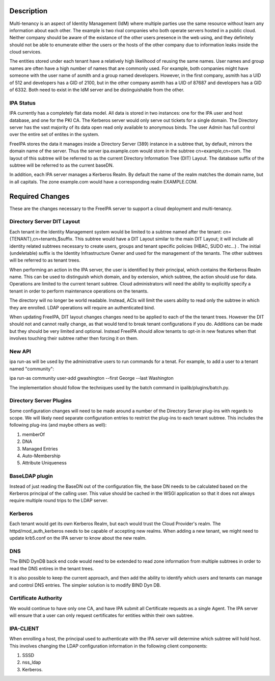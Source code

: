 Description
===========

Multi-tenancy is an aspect of Identity Management (IdM) where multiple
parties use the same resource without learn any information about each
other. The example is two rival companies who both operate servers
hosted in a public cloud. Neither company should be aware of the
existance of the other users presence in the web using, and they
definitely should not be able to enumerate either the users or the hosts
of the other company due to information leaks inside the cloud services.

The entities stored under each tenant have a relatively high likelihood
of reusing the same names. User names and group names are often have a
high number of names that are commonly used. For example, both companies
might have someone with the user name of asmith and a group named
developers. However, in the first company, asmith has a UID of 512 and
developers has a GID of 2100, but in the other company asmith has a UID
of 87687 and developers has a GID of 6332. Both need to exist in the IdM
server and be distinguishable from the other.



IPA Status
----------

IPA currently has a completely flat data model. All data is stored in
two instances: one for the IPA user and host database, and one for the
PKI CA. The Kerberos server would only serve out tickets for a single
domain. The Directory server has the vast majority of its data open read
only available to anonymous binds. The user Admin has full control over
the entire set of entites in the system.

FreeIPA stores the data it manages inside a Directory Server (389)
instance in a subtree that, by default, mirrors the domain name of the
server. Thus the server ipa.example.com would store in the subtree
cn=example,cn=com. The layout of this subtree will be referred to as the
current Directory Information Tree (DIT) Layout. The database suffix of
the subtree will be referred to as the current baseDN.

In addition, each IPA server manages a Kerberos Realm. By default the
name of the realm matches the domain name, but in all capitals. The zone
example.com would have a corresponding realm EXAMPLE.COM.



Required Changes
================

These are the changes necessary to the FreeIPA server to support a cloud
deployment and multi-tenancy.



Directory Server DIT Layout
---------------------------

Each tenant in the Identity Management system would be limited to a
subtree named after the tenant: cn={TENANT},cn=tenants,$suffix. This
subtree would have a DIT Layout similar to the main DIT Layout; it will
include all identity related subtrees necessary to create users, groups
and tenant specific policies (HBAC, SUDO etc...) . The initial
(undeletable) suffix is the Identity Infrastructure Owner and used for
the management of the tenants. The other subtrees will be referred to as
tenant trees.

When performing an action in the IPA server, the user is identified by
their principal, which contains the Kerberos Realm name. This can be
used to distinguish which domain, and by extension, which subtree, the
action should use for data. Operations are limited to the current tenant
subtree. Cloud administrators will need the ability to explicitly
specify a tenant in order to perform maintenance operations on the
tenants.

The directory will no longer be world readable. Instead, ACIs will limit
the users ability to read only the subtree in which they are enrolled.
LDAP operations will require an authenticated bind.

When updating FreeIPA, DIT layout changes changes need to be applied to
each of the the tenant trees. However the DIT should not and cannot
really change, as that would tend to break tenant configurations if you
do. Additions can be made but they should be very limited and optional.
Instead FreeIPA should allow tenants to opt-in in new features when that
involves touching their subtree rather then forcing it on them.



New API
-------

ipa run-as will be used by the administrative users to run commands for
a tenat. For example, to add a user to a tenant named "community":

ipa run-as community user-add gwashington --first George --last
Washington

The implementation should follow the techniques used by the batch
command in ipalib/plugins/batch.py.



Directory Server Plugins
------------------------

Some configuration changes will need to be made around a number of the
Directory Server plug-ins with regards to scope. We will likely need
separate configuration entries to restrict the plug-ins to each tenant
subtree. This includes the following plug-ins (and maybe others as
well):

#. memberOf
#. DNA
#. Managed Entries
#. Auto-Membership
#. Attribute Uniqueness



BaseLDAP plugin
---------------

Instead of just reading the BaseDN out of the configuration file, the
base DN needs to be calculated based on the Kerberos principal of the
calling user. This value should be cached in the WSGI application so
that it does not always require multiple round trips to the LDAP server.

Kerberos
--------

Each tenant would get its own Kerberos Realm, but each would trust the
Cloud Provider's realm. The httpd/mod_auth_kerberos needs to be capable
of accepting new realms. When adding a new tenant, we might need to
update krb5.conf on the IPA server to know about the new realm.

DNS
---

The BIND DynDB back end code would need to be extended to read zone
information from multiple subtrees in order to read the DNS entires in
the tenant trees.

It is also possible to keep the current approach, and then add the
ability to identify which users and tenants can manage and control DNS
entries. The simpler solution is to modify BIND Dyn DB.



Certificate Authority
---------------------

We would continue to have only one CA, and have IPA submit all
Certificate requests as a single Agent. The IPA server will ensure that
a user can only request certificates for entities within their own
subtree.



IPA-CLIENT
----------

When enrolling a host, the principal used to authenticate with the IPA
server will determine which subtree will hold host. This involves
changing the LDAP configuration information in the following client
components:

#. SSSD
#. nss_ldap
#. Kerberos.

